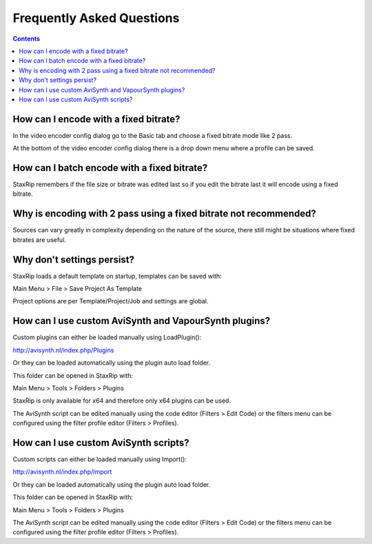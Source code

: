 
==========================
Frequently Asked Questions
==========================

.. contents::

How can I encode with a fixed bitrate?
--------------------------------------

In the video encoder config dialog go to the Basic tab and choose a fixed bitrate mode like 2 pass.

At the bottom of the video encoder config dialog there is a drop down menu where a profile can be saved.


How can I batch encode with a fixed bitrate?
--------------------------------------------

StaxRip remembers if the file size or bitrate was edited last so if you edit the bitrate last it will encode using a fixed bitrate.


Why is encoding with 2 pass using a fixed bitrate not recommended?
------------------------------------------------------------------

Sources can vary greatly in complexity depending on the nature of the source, there still might be situations where fixed bitrates are useful.


Why don't settings persist?
---------------------------

StaxRip loads a default template on startup, templates can be saved with:

Main Menu > File > Save Project As Template

Project options are per Template/Project/Job and settings are global.


How can I use custom AviSynth and VapourSynth plugins?
------------------------------------------------------

Custom plugins can either be loaded manually using LoadPlugin():

http://avisynth.nl/index.php/Plugins

Or they can be loaded automatically using the plugin auto load folder.

This folder can be opened in StaxRip with:

Main Menu > Tools > Folders > Plugins

StaxRip is only available for x64 and therefore only x64 plugins can be used.

The AviSynth script can be edited manually using the code editor (Filters > Edit Code) or the filters menu can be configured using the filter profile editor (Filters > Profiles).


How can I use custom AviSynth scripts?
--------------------------------------

Custom scripts can either be loaded manually using Import():

http://avisynth.nl/index.php/Import

Or they can be loaded automatically using the plugin auto load folder.

This folder can be opened in StaxRip with:

Main Menu > Tools > Folders > Plugins

The AviSynth script can be edited manually using the code editor (Filters > Edit Code) or the filters menu can be configured using the filter profile editor (Filters > Profiles).